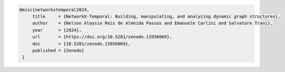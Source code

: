 .. code-block:: tex

   @misc{networkxtemporal2024,
        title     = {NetworkX-Temporal: Building, manipulating, and analyzing dynamic graph structures},
        author    = {Nelson Aloysio Reis de Almeida Passos and Emanuele Carlini and Salvatore Trani},
        year      = {2024},
        url       = {https://doi.org/10.5281/zenodo.13956069},
        doi       = {10.5281/zenodo.13956069},
        published = {Zenodo}
    }